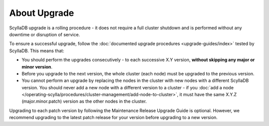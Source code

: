 ================
About Upgrade
================

ScyllaDB upgrade is a rolling procedure - it does not require a full cluster
shutdown and is performed without any downtime or disruption of service.

To ensure a successful upgrade, follow
the :doc:`documented upgrade procedures <upgrade-guides/index>` tested by
ScyllaDB. This means that:

* You should perform the upgrades consecutively - to each successive X.Y
  version, **without skipping any major or minor version**.
* Before you upgrade to the next version, the whole cluster (each node) must
  be upgraded to the previous version.
* You cannot perform an upgrade by replacing the nodes in the cluster with new
  nodes with a different ScyllaDB version. You should never add a new node with
  a different version to a cluster - if you
  :doc:`add a node </operating-scylla/procedures/cluster-management/add-node-to-cluster>`,
  it must have the same X.Y.Z (major.minor.patch) version as the other nodes in
  the cluster.

Upgrading to each patch version by following the Maintenance Release Upgrade
Guide is optional. However, we recommend upgrading to the latest patch release
for your version before upgrading to a new version.


